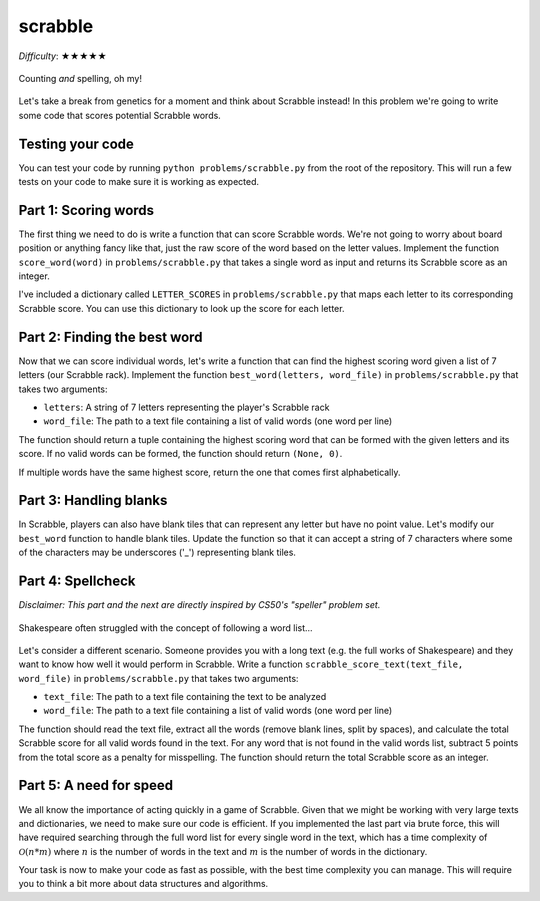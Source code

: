 scrabble
========

*Difficulty*: ★★★★★

.. figure:: ../../_static/scrabble.png
    :align: center

    Counting *and* spelling, oh my!

Let's take a break from genetics for a moment and think about Scrabble instead! In this problem we're going to write some code that scores potential Scrabble words.

Testing your code
-----------------

You can test your code by running ``python problems/scrabble.py`` from the root of the repository. This will run a few tests on your code to make sure it is working as expected.

Part 1: Scoring words
---------------------

The first thing we need to do is write a function that can score Scrabble words. We're not going to worry about board position or anything fancy like that, just the raw score of the word based on the letter values. Implement the function ``score_word(word)`` in ``problems/scrabble.py`` that takes a single word as input and returns its Scrabble score as an integer.

I've included a dictionary called ``LETTER_SCORES`` in ``problems/scrabble.py`` that maps each letter to its corresponding Scrabble score. You can use this dictionary to look up the score for each letter.

Part 2: Finding the best word
-----------------------------

Now that we can score individual words, let's write a function that can find the highest scoring word given a list of 7 letters (our Scrabble rack). Implement the function ``best_word(letters, word_file)`` in ``problems/scrabble.py`` that takes two arguments:

- ``letters``: A string of 7 letters representing the player's Scrabble rack
- ``word_file``: The path to a text file containing a list of valid words (one word per line)

The function should return a tuple containing the highest scoring word that can be formed with the given letters and its score. If no valid words can be formed, the function should return ``(None, 0)``.

If multiple words have the same highest score, return the one that comes first alphabetically.

Part 3: Handling blanks
-----------------------

.. margin::

    One of the rare occasions where "drawing a blank" is a good thing!

In Scrabble, players can also have blank tiles that can represent any letter but have no point value. Let's modify our ``best_word`` function to handle blank tiles. Update the function so that it can accept a string of 7 characters where some of the characters may be underscores ('_') representing blank tiles.

Part 4: Spellcheck
------------------

*Disclaimer: This part and the next are directly inspired by CS50's "speller" problem set.*

.. figure:: ../../_static/bill_cheats.png
    :align: center

    Shakespeare often struggled with the concept of following a word list...

Let's consider a different scenario. Someone provides you with a long text (e.g. the full works of Shakespeare) and they want to know how well it would perform in Scrabble. Write a function ``scrabble_score_text(text_file, word_file)`` in ``problems/scrabble.py`` that takes two arguments:

- ``text_file``: The path to a text file containing the text to be analyzed
- ``word_file``: The path to a text file containing a list of valid words (one word per line)

The function should read the text file, extract all the words (remove blank lines, split by spaces), and calculate the total Scrabble score for all valid words found in the text. For any word that is not found in the valid words list, subtract 5 points from the total score as a penalty for misspelling. The function should return the total Scrabble score as an integer.

Part 5: A need for speed
------------------------

We all know the importance of acting quickly in a game of Scrabble. Given that we might be working with very large texts and dictionaries, we need to make sure our code is efficient. If you implemented the last part via brute force, this will have required searching through the full word list for every single word in the text, which has a time complexity of :math:`\mathcal{O}(n*m)` where :math:`n` is the number of words in the text and :math:`m` is the number of words in the dictionary.

Your task is now to make your code as fast as possible, with the best time complexity you can manage. This will require you to think a bit more about data structures and algorithms.

.. dropdown:: Hint for :math:`\mathcal{O}(n \log m)`
    
    Since the word list is sorted already, you could implement a binary search algorithm to check for word existence. This would reduce the time complexity of checking each word from :math:`\mathcal{O}(m)` to :math:`\mathcal{O}(\log m)`, resulting in an overall time complexity of :math:`\mathcal{O}(n \log m)` for the entire text.

.. dropdown:: Bigger hint for :math:`\mathcal{O}(n)`

    A hash map (or dictionary in Python) allows for average-case constant time complexity :math:`\mathcal{O}(1)` for lookups. By storing the valid words in a hash map, you can check for the existence of each word in the text in constant time, leading to an overall time complexity of :math:`\mathcal{O}(n)` for the entire text.

    It's up to you to decide how to hash your words, keeping in mind that I'll be timing both the loading of the word list and the scoring of the text.

    Note if you have many hash collisions, your performance may degrade towards :math:`\mathcal{O}(n*m)`, so choose your hashing strategy wisely! You could use a binary search within each hash bucket to mitigate this perhaps?

    Good luck!
